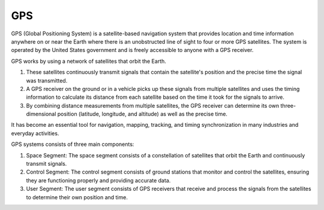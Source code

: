 ===
GPS
===

GPS (Global Positioning System) is a satellite-based navigation system that provides location and time information 
anywhere on or near the Earth where there is an unobstructed line of sight to four or more GPS satellites. 
The system is operated by the United States government and is freely accessible to anyone with a GPS receiver.

GPS works by using a network of satellites that orbit the Earth. 

#. These satellites continuously transmit signals that contain the satellite's position and the precise time the signal was transmitted. 

#. A GPS receiver on the ground or in a vehicle picks up these signals from multiple satellites and uses the timing information to calculate 
   its distance from each satellite based on the time it took for the signals to arrive. 
  
#. By combining distance measurements from multiple satellites, the GPS receiver can determine its own three-dimensional position (latitude, longitude, and altitude) 
   as well as the precise time.

It has become an essential tool for navigation, mapping, tracking, and timing synchronization in many industries and everyday activities.


GPS systems consists of three main components:

1. Space Segment: The space segment consists of a constellation of satellites that orbit the Earth and continuously transmit signals.
2. Control Segment: The control segment consists of ground stations that monitor and control the satellites, ensuring they are functioning properly and providing accurate data.
3. User Segment: The user segment consists of GPS receivers that receive and process the signals from the satellites to determine their own position and time.